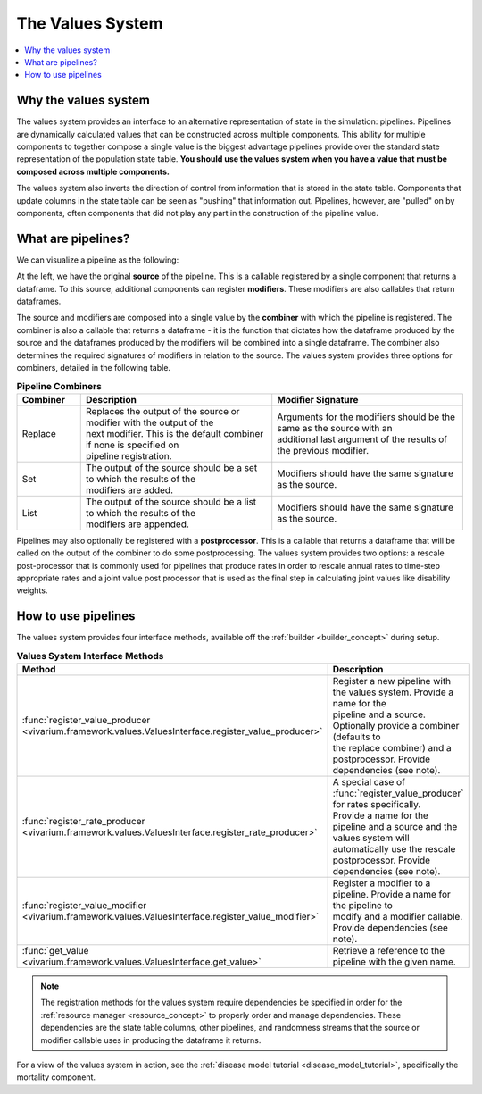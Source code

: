 .. _values_concept:

=================
The Values System
=================

.. contents::
   :depth: 2
   :local:
   :backlinks: none

Why the values system
---------------------
The values system provides an interface to an alternative representation of
state in the simulation: pipelines. Pipelines are dynamically calculated values
that can be constructed across multiple components. This ability for multiple
components to together compose a single value is the biggest advantage pipelines
provide over the standard state representation of the population state table.
**You should use the values system when you have a value that must be composed
across multiple components.**

The values system also inverts the direction of control from information that
is stored in the state table. Components that update columns in the state table
can be seen as "pushing" that information out. Pipelines, however, are "pulled"
on by components, often components that did not play any part in the construction
of the pipeline value.

What are pipelines?
-------------------
We can visualize a pipeline as the following:

.. image:: ../images/pipeline.jpg

At the left, we have the original **source** of the pipeline. This is a callable
registered by a single component that returns a dataframe. To this source,
additional components can register **modifiers**. These modifiers are also
callables that return dataframes.

The source and modifiers are composed into a single value by the **combiner**
with which the pipeline is registered. The combiner is also a callable that
returns a dataframe - it is the function that dictates how the dataframe
produced by the source and the dataframes produced by the modifiers will be
combined into a single dataframe. The combiner also determines the required
signatures of modifiers in relation to the source. The values system provides
three options for combiners, detailed in the following table.

.. list-table:: **Pipeline Combiners**
   :widths: 10 30 30
   :header-rows: 1

   * - Combiner
     - Description
     - Modifier Signature
   * - | Replace
     - | Replaces the output of the source or modifier with the output of the
       | next modifier. This is the default combiner if none is specified on
       | pipeline registration.
     - | Arguments for the modifiers should be the same as the source with an
       | additional last argument of the results of the previous modifier.
   * - | Set
     - | The output of the source should be a set to which the results of the
       | modifiers are added.
     - | Modifiers should have the same signature as the source.
   * - | List
     - | The output of the source should be a list to which the results of the
       | modifiers are appended.
     - | Modifiers should have the same signature as the source.

Pipelines may also optionally be registered with a **postprocessor**. This is a
callable that returns a dataframe that will be called on the output of the
combiner to do some postprocessing. The values system provides two options: a
rescale post-processor that is commonly used for pipelines that produce rates
in order to rescale annual rates to time-step appropriate rates and a joint
value post processor that is used as the final step in calculating joint values
like disability weights.

How to use pipelines
--------------------
The values system provides four interface methods, available off the
:ref:`builder <builder_concept>` during setup.

.. list-table:: **Values System Interface Methods**
   :widths: 15 45
   :header-rows: 1

   * - Method
     - Description
   * - | :func:`register_value_producer <vivarium.framework.values.ValuesInterface.register_value_producer>`
     - | Register a new pipeline with the values system. Provide a name for the
       | pipeline and a source. Optionally provide a combiner (defaults to
       | the replace combiner) and a postprocessor. Provide dependencies (see note).
   * - | :func:`register_rate_producer <vivarium.framework.values.ValuesInterface.register_rate_producer>`
     - | A special case of :func:`register_value_producer` for rates specifically.
       | Provide a name for the pipeline and a source and the values system will
       | automatically use the rescale postprocessor. Provide dependencies (see note).
   * - | :func:`register_value_modifier <vivarium.framework.values.ValuesInterface.register_value_modifier>`
     - | Register a modifier to a pipeline. Provide a name for the pipeline to
       | modify and a modifier callable. Provide dependencies (see note).
   * - | :func:`get_value <vivarium.framework.values.ValuesInterface.get_value>`
     - | Retrieve a reference to the pipeline with the given name.

.. note::
    The registration methods for the values system require dependencies be
    specified in order for the :ref:`resource manager <resource_concept>` to
    properly order and manage dependencies. These dependencies are the state
    table columns, other pipelines, and randomness streams that the source or
    modifier callable uses in producing the dataframe it returns.

.. todo::
    (actually reference the real resource manager concept note in the above note)

For a view of the values system in action, see the :ref:`disease model tutorial <disease_model_tutorial>`,
specifically the mortality component.

